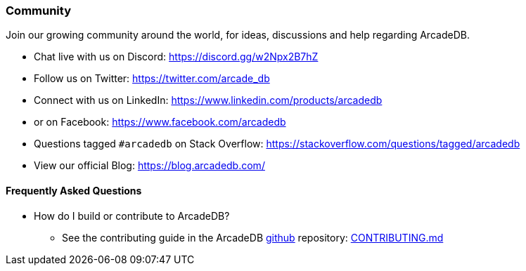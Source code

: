 [[Community]]
=== Community

Join our growing community around the world, for ideas, discussions and help regarding ArcadeDB.

- Chat live with us on Discord: https://discord.gg/w2Npx2B7hZ
- Follow us on Twitter: https://twitter.com/arcade_db
- Connect with us on LinkedIn: https://www.linkedin.com/products/arcadedb
- or on Facebook: https://www.facebook.com/arcadedb
- Questions tagged `#arcadedb` on Stack Overflow: https://stackoverflow.com/questions/tagged/arcadedb
- View our official Blog: https://blog.arcadedb.com/

[discrete]
[[FAQ]]
==== Frequently Asked Questions

* How do I build or contribute to ArcadeDB?
** See the contributing guide in the ArcadeDB https://github.com/ArcadeData/arcadedb[github] repository: https://github.com/ArcadeData/arcadedb/blob/main/CONTRIBUTING.md[CONTRIBUTING.md]

